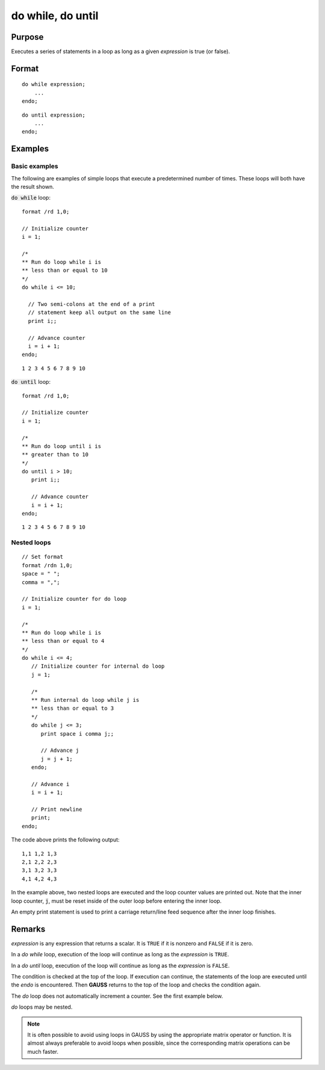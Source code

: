 
do while, do until
==============================================

Purpose
----------------

Executes a series of statements in a loop as long as a given *expression* is true (or false).

.. _do:
.. _do while:
.. _do until:
.. index:: do while, do until

Format
----------------

::

    do while expression;
        ...
    endo;

::

    do until expression;
        ...
    endo;

Examples
----------------

Basic examples
+++++++++++++++

The following are examples of simple loops that execute a
predetermined number of times. These loops will both have the result
shown.

:code:`do while` loop:

::

    format /rd 1,0;

    // Initialize counter
    i = 1;

    /*
    ** Run do loop while i is
    ** less than or equal to 10
    */
    do while i <= 10;

      // Two semi-colons at the end of a print
      // statement keep all output on the same line
      print i;;

      // Advance counter
      i = i + 1;
    endo;

::

    1 2 3 4 5 6 7 8 9 10

:code:`do until` loop:

::

    format /rd 1,0;

    // Initialize counter
    i = 1;

    /*
    ** Run do loop until i is
    ** greater than to 10
    */
    do until i > 10;
       print i;;

       // Advance counter
       i = i + 1;
    endo;

::

    1 2 3 4 5 6 7 8 9 10

Nested loops
++++++++++++++

::

    // Set format
    format /rdn 1,0;
    space = " ";
    comma = ",";

    // Initialize counter for do loop
    i = 1;

    /*
    ** Run do loop while i is
    ** less than or equal to 4
    */
    do while i <= 4;
       // Initialize counter for internal do loop
       j = 1;

       /*
       ** Run internal do loop while j is
       ** less than or equal to 3
       */
       do while j <= 3;
          print space i comma j;;

          // Advance j
          j = j + 1;
       endo;

       // Advance i
       i = i + 1;

       // Print newline
       print;
    endo;

The code above prints the following output:

::

    1,1 1,2 1,3
    2,1 2,2 2,3
    3,1 3,2 3,3
    4,1 4,2 4,3

In the example above, two nested loops are executed and the loop
counter values are printed out. Note that the inner loop counter, :code:`j`,
must be reset inside of the outer loop before entering the inner
loop. 

An empty print statement is used to print a carriage
return/line feed sequence after the inner loop finishes.


Remarks
-------

*expression* is any expression that returns a scalar. It is ``TRUE`` if it is
nonzero and ``FALSE`` if it is zero.

In a `do while` loop, execution of the loop will continue as long as the *expression* is ``TRUE``.

In a `do until` loop, execution of the loop will continue as long as the *expression* is ``FALSE``.

The condition is checked at the top of the loop. If execution can
continue, the statements of the loop are executed until the `endo` is
encountered. Then **GAUSS** returns to the top of the loop and checks the
condition again.

The `do` loop does not automatically increment a counter. See the first example below.

`do` loops may be nested.

.. NOTE:: It is often possible to avoid using loops in GAUSS by using the
    appropriate matrix operator or function. It is almost always preferable
    to avoid loops when possible, since the corresponding matrix operations
    can be much faster.

.. seealso:: keywords `continue`, `break`
